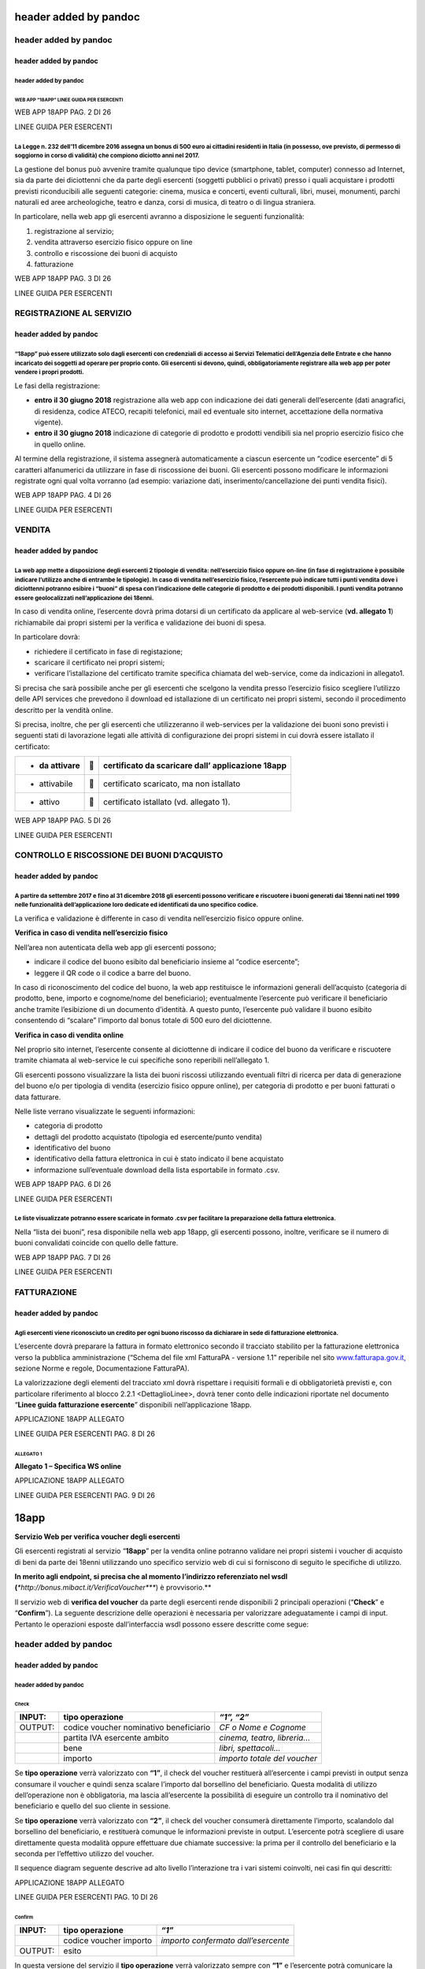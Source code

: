 header added by pandoc
======================

header added by pandoc
----------------------

header added by pandoc
~~~~~~~~~~~~~~~~~~~~~~

header added by pandoc
^^^^^^^^^^^^^^^^^^^^^^

WEB APP “18APP” LINEE GUIDA PER ESERCENTI
'''''''''''''''''''''''''''''''''''''''''

WEB APP 18APP PAG. 2 DI 26

LINEE GUIDA PER ESERCENTI

La Legge n. 232 dell’11 dicembre 2016 assegna un bonus di 500 euro ai cittadini residenti in Italia (in possesso, ove previsto, di permesso di soggiorno in corso di validità) che compiono diciotto anni nel 2017.
^^^^^^^^^^^^^^^^^^^^^^^^^^^^^^^^^^^^^^^^^^^^^^^^^^^^^^^^^^^^^^^^^^^^^^^^^^^^^^^^^^^^^^^^^^^^^^^^^^^^^^^^^^^^^^^^^^^^^^^^^^^^^^^^^^^^^^^^^^^^^^^^^^^^^^^^^^^^^^^^^^^^^^^^^^^^^^^^^^^^^^^^^^^^^^^^^^^^^^^^^^^^^^^^^^^

La gestione del bonus può avvenire tramite qualunque tipo device (smartphone, tablet, computer) connesso ad Internet, sia da parte dei diciottenni che da parte degli esercenti (soggetti pubblici o privati) presso i quali acquistare i prodotti previsti riconducibili alle seguenti categorie: cinema, musica e concerti, eventi culturali, libri, musei, monumenti, parchi naturali ed aree archeologiche, teatro e danza, corsi di musica, di teatro o di lingua straniera.

In particolare, nella web app gli esercenti avranno a disposizione le seguenti funzionalità:

1. registrazione al servizio;

2. vendita attraverso esercizio fisico oppure on line

3. controllo e riscossione dei buoni di acquisto

4. fatturazione

WEB APP 18APP PAG. 3 DI 26

LINEE GUIDA PER ESERCENTI

REGISTRAZIONE AL SERVIZIO
-------------------------

header added by pandoc
~~~~~~~~~~~~~~~~~~~~~~

“18app” può essere utilizzato solo dagli esercenti con credenziali di accesso ai Servizi Telematici dell’Agenzia delle Entrate e che hanno incaricato dei soggetti ad operare per proprio conto. Gli esercenti si devono, quindi, obbligatoriamente registrare alla web app per poter vendere i propri prodotti.
^^^^^^^^^^^^^^^^^^^^^^^^^^^^^^^^^^^^^^^^^^^^^^^^^^^^^^^^^^^^^^^^^^^^^^^^^^^^^^^^^^^^^^^^^^^^^^^^^^^^^^^^^^^^^^^^^^^^^^^^^^^^^^^^^^^^^^^^^^^^^^^^^^^^^^^^^^^^^^^^^^^^^^^^^^^^^^^^^^^^^^^^^^^^^^^^^^^^^^^^^^^^^^^^^^^^^^^^^^^^^^^^^^^^^^^^^^^^^^^^^^^^^^^^^^^^^^^^^^^^^^^^^^^^^^^^^^^^^^^^^^^^^^^^^^^^^^^^^^^^^^^^

Le fasi della registrazione:

-  **entro il 30 giugno 2018** registrazione alla web app con indicazione dei dati generali dell’esercente (dati anagrafici, di residenza, codice ATECO, recapiti telefonici, mail ed eventuale sito internet, accettazione della normativa vigente).

-  **entro il 30 giugno 2018** indicazione di categorie di prodotto e prodotti vendibili sia nel proprio esercizio fisico che in quello online.

Al termine della registrazione, il sistema assegnerà automaticamente a ciascun esercente un “codice esercente” di 5 caratteri alfanumerici da utilizzare in fase di riscossione dei buoni. Gli esercenti possono modificare le informazioni registrate ogni qual volta vorranno (ad esempio: variazione dati, inserimento/cancellazione dei punti vendita fisici).

WEB APP 18APP PAG. 4 DI 26

LINEE GUIDA PER ESERCENTI

VENDITA
-------

header added by pandoc
~~~~~~~~~~~~~~~~~~~~~~

La web app mette a disposizione degli esercenti 2 tipologie di vendita: nell’esercizio fisico oppure on-line (in fase di registrazione è possibile indicare l’utilizzo anche di entrambe le tipologie). In caso di vendita nell’esercizio fisico, l’esercente può indicare tutti i punti vendita dove i diciottenni potranno esibire i “buoni” di spesa con l’indicazione delle categorie di prodotto e dei prodotti disponibili. I punti vendita potranno essere geolocalizzati nell’applicazione dei 18enni.
^^^^^^^^^^^^^^^^^^^^^^^^^^^^^^^^^^^^^^^^^^^^^^^^^^^^^^^^^^^^^^^^^^^^^^^^^^^^^^^^^^^^^^^^^^^^^^^^^^^^^^^^^^^^^^^^^^^^^^^^^^^^^^^^^^^^^^^^^^^^^^^^^^^^^^^^^^^^^^^^^^^^^^^^^^^^^^^^^^^^^^^^^^^^^^^^^^^^^^^^^^^^^^^^^^^^^^^^^^^^^^^^^^^^^^^^^^^^^^^^^^^^^^^^^^^^^^^^^^^^^^^^^^^^^^^^^^^^^^^^^^^^^^^^^^^^^^^^^^^^^^^^^^^^^^^^^^^^^^^^^^^^^^^^^^^^^^^^^^^^^^^^^^^^^^^^^^^^^^^^^^^^^^^^^^^^^^^^^^^^^^^^^^^^^^^^^^^^^^^^^^^^^^^^^^^^^^^^^^^^^^^^^^^^^^^^^^^^^^^^^^^^^^^^^^^^^^^^^^^^^^^^^^^^^^^^^^^^^^^^^^^^^^^^^^^^^^

In caso di vendita online, l’esercente dovrà prima dotarsi di un certificato da applicare al web-service (**vd. allegato 1**) richiamabile dai propri sistemi per la verifica e validazione dei buoni di spesa.

In particolare dovrà:

-  richiedere il certificato in fase di registazione;

-  scaricare il certificato nei propri sistemi;

-  verificare l’istallazione del certificato tramite specifica chiamata del web-service, come da indicazioni in allegato1.

Si precisa che sarà possibile anche per gli esercenti che scelgono la vendita presso l’esercizio fisico scegliere l’utilizzo delle API services che prevedono il download ed istallazione di un certificato nei propri sistemi, secondo il procedimento descritto per la vendità online.

Si precisa, inoltre, che per gli esercenti che utilizzeranno il web-services per la validazione dei buoni sono previsti i seguenti stati di lavorazione legati alle attività di configurazione dei propri sistemi in cui dovrà essere istallato il certificato:

+----------------+---+---------------------------------------------------+
| -  da attivare |  | certificato da scaricare dall’ applicazione 18app |
+================+===+===================================================+
| -  attivabile  |  | certificato scaricato, ma non istallato           |
+----------------+---+---------------------------------------------------+
| -  attivo      |  | certificato istallato (vd. allegato 1).           |
+----------------+---+---------------------------------------------------+

WEB APP 18APP PAG. 5 DI 26

LINEE GUIDA PER ESERCENTI

CONTROLLO E RISCOSSIONE DEI BUONI D’ACQUISTO
--------------------------------------------

header added by pandoc
~~~~~~~~~~~~~~~~~~~~~~

A partire da settembre 2017 e fino al 31 dicembre 2018 gli esercenti possono verificare e riscuotere i buoni generati dai 18enni nati nel 1999 nelle funzionalità dell’applicazione loro dedicate ed identificati da uno specifico codice.
^^^^^^^^^^^^^^^^^^^^^^^^^^^^^^^^^^^^^^^^^^^^^^^^^^^^^^^^^^^^^^^^^^^^^^^^^^^^^^^^^^^^^^^^^^^^^^^^^^^^^^^^^^^^^^^^^^^^^^^^^^^^^^^^^^^^^^^^^^^^^^^^^^^^^^^^^^^^^^^^^^^^^^^^^^^^^^^^^^^^^^^^^^^^^^^^^^^^^^^^^^^^^^^^^^^^^^^^^^^^^^^^^^^^^^^^^^

La verifica e validazione è differente in caso di vendita nell’esercizio fisico oppure online.

**Verifica in caso di vendita nell’esercizio fisico**

Nell’area non autenticata della web app gli esercenti possono;

-  indicare il codice del buono esibito dal beneficiario insieme al “codice esercente”;

-  leggere il QR code o il codice a barre del buono.

In caso di riconoscimento del codice del buono, la web app restituisce le informazioni generali dell’acquisto (categoria di prodotto, bene, importo e cognome/nome del beneficiario); eventualmente l’esercente può verificare il beneficiario anche tramite l’esibizione di un documento d’identità. A questo punto, l’esercente può validare il buono esibito consentendo di “scalare” l’importo dal bonus totale di 500 euro del diciottenne.

**Verifica in caso di vendita online**

Nel proprio sito internet, l’esercente consente al diciottenne di indicare il codice del buono da verificare e riscuotere tramite chiamata al web-service le cui specifiche sono reperibili nell’allegato 1.

Gli esercenti possono visualizzare la lista dei buoni riscossi utilizzando eventuali filtri di ricerca per data di generazione del buono e/o per tipologia di vendita (esercizio fisico oppure online), per categoria di prodotto e per buoni fatturati o data fatturare.

Nelle liste verrano visualizzate le seguenti informazioni:

-  categoria di prodotto

-  dettagli del prodotto acquistato (tipologia ed esercente/punto vendita)

-  identificativo del buono

-  identificativo della fattura elettronica in cui è stato indicato il bene acquistato

-  informazione sull’eventuale download della lista esportabile in formato .csv.

WEB APP 18APP PAG. 6 DI 26

LINEE GUIDA PER ESERCENTI

Le liste visualizzate potranno essere scaricate in formato .csv per facilitare la preparazione della fattura elettronica.
^^^^^^^^^^^^^^^^^^^^^^^^^^^^^^^^^^^^^^^^^^^^^^^^^^^^^^^^^^^^^^^^^^^^^^^^^^^^^^^^^^^^^^^^^^^^^^^^^^^^^^^^^^^^^^^^^^^^^^^^^

Nella “lista dei buoni”, resa disponibile nella web app 18app, gli esercenti possono, inoltre, verificare se il numero di buoni convalidati coincide con quello delle fatture.

WEB APP 18APP PAG. 7 DI 26

LINEE GUIDA PER ESERCENTI

FATTURAZIONE
------------

header added by pandoc
~~~~~~~~~~~~~~~~~~~~~~

Agli esercenti viene riconosciuto un credito per ogni buono riscosso da dichiarare in sede di fatturazione elettronica.
^^^^^^^^^^^^^^^^^^^^^^^^^^^^^^^^^^^^^^^^^^^^^^^^^^^^^^^^^^^^^^^^^^^^^^^^^^^^^^^^^^^^^^^^^^^^^^^^^^^^^^^^^^^^^^^^^^^^^^^

L’esercente dovrà preparare la fattura in formato elettronico secondo il tracciato stabilito per la fatturazione elettronica verso la pubblica amministrazione (“Schema del file xml FatturaPA - versione 1.1” reperibile nel sito `www.fatturapa.gov.it, <http://www.fatturapa.gov.it/>`__ sezione Norme e regole, Documentazione FatturaPA).

La valorizzazione degli elementi del tracciato xml dovrà rispettare i requisiti formali e di obbligatorietà previsti e, con particolare riferimento al blocco 2.2.1 <DettaglioLinee>, dovrà tener conto delle indicazioni riportate nel documento “\ **Linee guida fatturazione esercente**\ ” disponibili nell’applicazione 18app.

APPLICAZIONE 18APP ALLEGATO

LINEE GUIDA PER ESERCENTI PAG. 8 DI 26

ALLEGATO 1
''''''''''

**Allegato 1 – Specifica WS online**

APPLICAZIONE 18APP ALLEGATO

LINEE GUIDA PER ESERCENTI PAG. 9 DI 26

18app
=====

**Servizio Web per verifica voucher degli esercenti**

Gli esercenti registrati al servizio “\ **18app**\ ” per la vendita online potranno validare nei propri sistemi i voucher di acquisto di beni da parte dei 18enni utilizzando uno specifico servizio web di cui si forniscono di seguito le specifiche di utilizzo.

**In merito agli endpoint, si precisa che al momento l’indirizzo referenziato nel wsdl (**\ *\ *\ http://bonus.mibact.it/VerificaVoucher\ *\ *\ **) è provvisorio.**

Il servizio web di **verifica del voucher** da parte degli esercenti rende disponibili 2 principali operazioni (“**Check**\ ” e “\ **Confirm**\ ”). La seguente descrizione delle operazioni è necessaria per valorizzare adeguatamente i campi di input. Pertanto le operazioni esposte dall’interfaccia wsdl possono essere descritte come segue:

header added by pandoc
----------------------

header added by pandoc
~~~~~~~~~~~~~~~~~~~~~~

header added by pandoc
^^^^^^^^^^^^^^^^^^^^^^

Check
'''''

+---------+----------------------------------------+------------------------------+
| INPUT:  | tipo operazione                        | *“1”, “2”*                   |
+=========+========================================+==============================+
| OUTPUT: | codice voucher nominativo beneficiario | *CF o Nome e Cognome*        |
+---------+----------------------------------------+------------------------------+
|         | partita IVA esercente ambito           | *cinema, teatro, libreria…*  |
+---------+----------------------------------------+------------------------------+
|         | bene                                   | *libri, spettacoli…*         |
+---------+----------------------------------------+------------------------------+
|         | importo                                | *importo totale del voucher* |
+---------+----------------------------------------+------------------------------+

Se **tipo operazione** verrà valorizzato con **“1”**, il check del voucher restituerà all’esercente i campi previsti in output senza consumare il voucher e quindi senza scalare l’importo dal borsellino del beneficiario. Questa modalità di utilizzo dell’operazione non è obbligatoria, ma lascia all’esercente la possibilità di eseguire un controllo tra il nominativo del beneficiario e quello del suo cliente in sessione.

Se **tipo operazione** verrà valorizzato con **“2”**, il check del voucher consumerà direttamente l’importo, scalandolo dal borsellino del beneficiario, e restituerà comunque le informazioni previste in output. L’esercente potrà scegliere di usare direttamente questa modalità oppure effettuare due chiamate successive: la prima per il controllo del beneficiario e la seconda per l’effettivo utilizzo del voucher.

Il sequence diagram seguente descrive ad alto livello l’interazione tra i vari sistemi coinvolti, nei casi fin qui descritti:

|image0|

APPLICAZIONE 18APP ALLEGATO

LINEE GUIDA PER ESERCENTI PAG. 10 DI 26

Confirm
'''''''

+---------+------------------------+-------------------------------------+
| INPUT:  | tipo operazione        | *“1”*                               |
+=========+========================+=====================================+
|         | codice voucher importo | *importo confermato dall’esercente* |
+---------+------------------------+-------------------------------------+
| OUTPUT: | esito                  |                                     |
+---------+------------------------+-------------------------------------+

In questa versione del servizio il **tipo operazione** verrà valorizzato sempre con **“1”** e l’esercente potrà comunicare la quota utilizzata rispetto all’importo totale del voucher, momentaneamente impegnato. Il sistema scalerà l’importo dal borsellino del beneficiario, riaccreditando la parte non utilizzata, calcolata come differenza tra il valore totale del voucher e l’importo comunicato dall’esercente.

L’\ **esito** dell’operazione (**“OK”** / **“KO”**) sarà restituito all’esercente che potrà eventualmente fornire un feedback al beneficiario.

APPLICAZIONE 18APP ALLEGATO

LINEE GUIDA PER ESERCENTI PAG. 11 DI 26

Modalità di autenticazione
==========================

Per consumare il web service di verifica del voucher, ogni esercente dovrà essere dotato di un **certificato di autenticazione** da installare nel proprio client del servizio e da utilizzare nella chiamata SOAP per effettuare l’autenticazione in modalità SSL con certificato client.

Tale certificato X509 sarà generabile e scaricabile in formato .cer direttamente tramite l’applicazione web dedicata agli esercenti, in area autenticata. In particolare il processo di generazione del certificato prevede due step:

1. Il primo step di richiesta del certificato; a seguito di questa operazione il sistema prende in carico la richiesta.

2. Il secondo step di verifica esito della richiesta; questa operazione controlla se è pronto il certificato emesso da CA dedicata ed eventualmente lo rende disponibile per il download.

Durante il primo step sarà necessario caricare un file .der rappresentante la richiesta di certificato alla CA dedicata al progetto. Tale csr deve presentare le seguenti caratteristiche:

-  Algoritmo generazione chiavi: RSA

-  Lunghezza chiavi: 2048 bit

Una volta scaricato il certificato X509 va installato, insieme alla corrispondente chiave privata, nel client utilizzato per il servizio di verifica voucher. Pertanto l’evento di download del certificato non può rappresentare la definitiva attivazione dell’esercente. E’ stato previsto uno step di attivazione, di tipo “Check” con i seguenti valori di input:

-  tipo operazione = 1

-  codice voucher = 11aa22bb

Questa operazione equivale ad una transazione di attivazione, il cui unico effetto è quello di portare l’esercente nello stato attivo. Da questo momento in poi i beneficiari potranno generare voucher reali per tale esercente.

Endpoint del servizio

Il servizio risponde ai seguenti endpoint https://wstest.18app.italia.it/VerificaVoucherWEB/VerificaVoucher (ambiente di prova) https://ws.18app.italia.it/VerificaVoucherWEB/VerificaVoucher (ambiente reale)

APPLICAZIONE 18APP ALLEGATO

LINEE GUIDA PER ESERCENTI PAG. 12 DI 26

Codici di errore
================

La seguente tabella rappresenta i possibili errori gestiti dal sistema:

+-----------------+-------------------------------------------------------------------------------------------------------------------+
| **Codice/Code** | **Descrizione/Description**                                                                                       |
+=================+===================================================================================================================+
| 01              | Errore nel formato dei parametri in input, verificarli e riprovare                                                |
+-----------------+-------------------------------------------------------------------------------------------------------------------+
|                 | Error in the input parameters, check and try again                                                                |
+-----------------+-------------------------------------------------------------------------------------------------------------------+
| 02              | Il buono richiesto non è disponibile sul sistema o è già stato riscosso o annullato                               |
+-----------------+-------------------------------------------------------------------------------------------------------------------+
|                 | The requested voucher is not available on the system. It could be already collected or canceled                   |
+-----------------+-------------------------------------------------------------------------------------------------------------------+
| 03              | Impossibile attivare l'esercente. Verificare che i dati siano corretti e che                                      |
|                 |                                                                                                                   |
|                 | l'esercente non sia già stato attivato                                                                            |
+-----------------+-------------------------------------------------------------------------------------------------------------------+
|                 | Impossible to activate the user. Please verify input parameters and that the user has not been already activated. |
+-----------------+-------------------------------------------------------------------------------------------------------------------+
| 04              | L'importo richiesto è superiore all'importo del buono selezionato                                                 |
+-----------------+-------------------------------------------------------------------------------------------------------------------+
|                 | The amount claimed is greater than the amount of the selected voucher                                             |
+-----------------+-------------------------------------------------------------------------------------------------------------------+
| 05              | Non si può verificare o consumare il buono poichè l'esercente risulta non attivo                                  |
+-----------------+-------------------------------------------------------------------------------------------------------------------+
|                 | User inactive, voucher impossible to verify.                                                                      |
+-----------------+-------------------------------------------------------------------------------------------------------------------+
| 06              | Ambito e bene del buono non coincidono con ambiti e beni trattati dall’esercente                                  |
+-----------------+-------------------------------------------------------------------------------------------------------------------+
|                 | Category and type of this voucher are not aligned with category and type managed by the user.                     |
+-----------------+-------------------------------------------------------------------------------------------------------------------+

|image1|

APPLICAZIONE 18APP ALLEGATO

LINEE GUIDA PER ESERCENTI PAG. 13 DI 26

Esempi di request/response
==========================

Di seguito si riportano due esempi di request e relativa response, sia per l’operation “Check” che per l’operation “Confirm”.

“Check”

Check request:

<soapenv:Envelope xmlns:soapenv="http://schemas.xmlsoap.org/soap/envelope/" xmlns:ver="http://bonus.mibact.it/VerificaVoucher/">

<soapenv:Header/>

<soapenv:Body>

<ver:CheckRequestObj>

<checkReq>

<tipoOperazione>1</tipoOperazione>

<codiceVoucher>2a75f266</codiceVoucher>

<!--Optional:

<partitaIvaEsercente>?</partitaIvaEsercente>

-->

</checkReq>

</ver:CheckRequestObj>

</soapenv:Body>

</soapenv:Envelope> Check response:

<soapenv:Envelope xmlns:soapenv="http://schemas.xmlsoap.org/soap/envelope/">

<soapenv:Body>

<a:CheckResponseObj xmlns:a="http://bonus.mibact.it/VerificaVoucher/">

<checkResp>

<nominativoBeneficiario>AAABBB10X10X111D</nominativoBeneficiario>

<partitaIvaEsercente>01043931003</partitaIvaEsercente>

|image2|

APPLICAZIONE 18APP ALLEGATO

LINEE GUIDA PER ESERCENTI PAG. 14 DI 26

<ambito>Teatro</ambito>

<bene>Biglietti</bene>

<importo>40.5</importo>

</checkResp>

</a:CheckResponseObj>

</soapenv:Body>

</soapenv:Envelope>

“Confirm”

Confirm request:

<soapenv:Envelope xmlns:soapenv="http://schemas.xmlsoap.org/soap/envelope/" xmlns:ver="http://bonus.mibact.it/VerificaVoucher/">

<soapenv:Header/>

<soapenv:Body>

<ver:ConfirmRequestObj>

<checkReq>

<tipoOperazione>1</tipoOperazione>

<codiceVoucher>2a75f266</codiceVoucher>

<importo>30.20</importo>

</checkReq>

</ver:ConfirmRequestObj>

</soapenv:Body>

</soapenv:Envelope> Confirm response:

<soapenv:Envelope xmlns:soapenv="http://schemas.xmlsoap.org/soap/envelope/">

<soapenv:Body>

<a:ConfirmResponseObj xmlns:a="http://bonus.mibact.it/VerificaVoucher/">

<checkResp>

<esito>OK</esito>

</checkResp>

</a:ConfirmResponseObj>

</soapenv:Body>

</soapenv:Envelope>

APPLICAZIONE 18APP ALLEGATO

LINEE GUIDA PER ESERCENTI PAG. 15 DI 26

WSDL VerificaVoucher.wsdl
=========================

targetnamespace: http://bonus.mibact.it/VerificaVoucher/

services bindings porttypes messages types

header added by pandoc
----------------------

header added by pandoc
~~~~~~~~~~~~~~~~~~~~~~

header added by pandoc
^^^^^^^^^^^^^^^^^^^^^^

`VerificaVouc <#_bookmark0>`__ `her <#_bookmark0>`__
''''''''''''''''''''''''''''''''''''''''''''''''''''

`VerificaVoucherS <#_bookmark2>`__\ `OAP <#_bookmark2>`__

`VerificaVouc <#_bookmark3>`__\ `her <#_bookmark3>`__

`CheckRequest <#_bookmark6>`__\ `Check <#_bookmark18>`__

`CheckRespons <#_bookmark7>`__\ `e <#_bookmark7>`__\ `ConfirmReque <#_bookmark8>`__\ `st <#_bookmark8>`__\ `ConfirmRespo <#_bookmark9>`__\ `nse <#_bookmark9>`__

`CheckRequestObj <#_bookmark10>`__\ `CheckResponse <#_bookmark22>`__

`CheckResponseO <#_bookmark12>`__\ `bj <#_bookmark12>`__

`Confirm <#_bookmark28>`__\ `ConfirmRequestO <#_bookmark14>`__\ `bj <#_bookmark14>`__

`ConfirmResponse <#_bookmark32>`__

`ConfirmResponse <#_bookmark16>`__\ `Obj <#_bookmark16>`__

attributeFormDefault: elementFormDefault:

targetNamespace: http://bonus.mibact.it/VerificaVoucher/

Elements Complex types

`CheckRequestObj <#_bookmark10>`__\ `Check <#_bookmark18>`__\ `CheckResponseObj <#_bookmark12>`__\ `CheckResponse <#_bookmark22>`__\ `ConfirmRequestObj <#_bookmark14>`__\ `Confirm <#_bookmark28>`__\ `ConfirmResponseObj <#_bookmark16>`__\ `ConfirmResponse <#_bookmark32>`__

service **VerificaVoucher**

+---------+--------------------------------------------------------------------------+
| diagram | |image3|                                                                 |
+=========+==========================================================================+
| ports   | **VerificaVoucherSOAP**                                                  |
|         |                                                                          |
|         | binding `tns:VerificaVoucherSOAP <#_bookmark2>`__                        |
|         |                                                                          |
|         | extensibility <soap:address                                              |
|         |                                                                          |
|         | location="https://bonus.mibact.it/VerificaVoucherWEB/VerificaVoucher"/>  |
+---------+--------------------------------------------------------------------------+
| source  | <wsdl:service name="VerificaVoucher">                                    |
|         |                                                                          |
|         | <wsdl:port name="VerificaVoucherSOAP" binding="tns:VerificaVoucherSOAP"> |
+---------+--------------------------------------------------------------------------+

APPLICAZIONE 18APP ALLEGATO

LINEE GUIDA PER ESERCENTI PAG. 16 DI 26

+--+---------------------------------------------------------------------------------------+
|  | <soap:address location="https://bonus.mibact.it/VerificaVoucherWEB/VerificaVoucher"/> |
|  |                                                                                       |
|  | </wsdl:port>                                                                          |
|  |                                                                                       |
|  | </wsdl:service>                                                                       |
+--+---------------------------------------------------------------------------------------+

binding **VerificaVoucherSOAP**

+---------------+----------------------------------------------------------------------------------------------------------------------------------+
| diagram       | |image4|                                                                                                                         |
+===============+==================================================================================================================================+
| type          | `tns:VerificaVoucher <#_bookmark3>`__                                                                                            |
+---------------+----------------------------------------------------------------------------------------------------------------------------------+
| extensibility | <soap:binding style="document" transport=\ `"http://schemas.xmlsoap.org/soap/http <http://schemas.xmlsoap.org/soap/http>`__"/>   |
+---------------+----------------------------------------------------------------------------------------------------------------------------------+
| operations    | **Check**                                                                                                                        |
|               |                                                                                                                                  |
|               | extensibility <soap:operation                                                                                                    |
|               |                                                                                                                                  |
|               | soapAction="http://bonus.mibact.it/VerificaVoucher/Check"/>                                                                      |
|               |                                                                                                                                  |
|               | input <soap:body use="literal"/>                                                                                                 |
|               |                                                                                                                                  |
|               | output <soap:body use="literal"/>                                                                                                |
|               |                                                                                                                                  |
|               | **Confirm**                                                                                                                      |
|               |                                                                                                                                  |
|               | extensibility <soap:operation                                                                                                    |
|               |                                                                                                                                  |
|               | soapAction="http://bonus.mibact.it/VerificaVoucher/Confirm"/>                                                                    |
|               |                                                                                                                                  |
|               | input <soap:body use="literal"/>                                                                                                 |
|               |                                                                                                                                  |
|               | output <soap:body use="literal"/>                                                                                                |
+---------------+----------------------------------------------------------------------------------------------------------------------------------+
| used by       | Port `VerificaVoucherSOAP <#_bookmark1>`__ in Service `VerificaVoucher <#_bookmark0>`__                                          |
+---------------+----------------------------------------------------------------------------------------------------------------------------------+
| source        | <wsdl:binding name="VerificaVoucherSOAP" type="tns:VerificaVoucher">                                                             |
|               |                                                                                                                                  |
|               | <soap:binding style="document" transport=\ `"http://schemas.xmlsoap.org/soap/http <http://schemas.xmlsoap.org/soap/http>`__"/>   |
|               |                                                                                                                                  |
|               | <wsdl:operation name="Check">                                                                                                    |
|               |                                                                                                                                  |
|               | <soap:operation soapAction=\ `"http://bonus.mibact.it/VerificaVoucher/Check <http://bonus.mibact.it/VerificaVoucher/Check>`__"/> |
|               |                                                                                                                                  |
|               | <wsdl:input>                                                                                                                     |
|               |                                                                                                                                  |
|               | <soap:body use="literal"/>                                                                                                       |
+---------------+----------------------------------------------------------------------------------------------------------------------------------+

APPLICAZIONE 18APP ALLEGATO

LINEE GUIDA PER ESERCENTI PAG. 17 DI 26

+--+--------------------------------------------------------------------------------------------------------------------------------------+
|  | </wsdl:input>                                                                                                                        |
|  |                                                                                                                                      |
|  | <wsdl:output>                                                                                                                        |
|  |                                                                                                                                      |
|  | <soap:body use="literal"/>                                                                                                           |
|  |                                                                                                                                      |
|  | </wsdl:output>                                                                                                                       |
|  |                                                                                                                                      |
|  | </wsdl:operation>                                                                                                                    |
|  |                                                                                                                                      |
|  | <wsdl:operation name="Confirm">                                                                                                      |
|  |                                                                                                                                      |
|  | <soap:operation soapAction=\ `"http://bonus.mibact.it/VerificaVoucher/Confirm <http://bonus.mibact.it/VerificaVoucher/Confirm>`__"/> |
|  |                                                                                                                                      |
|  | <wsdl:input>                                                                                                                         |
|  |                                                                                                                                      |
|  | <soap:body use="literal"/>                                                                                                           |
|  |                                                                                                                                      |
|  | </wsdl:input>                                                                                                                        |
|  |                                                                                                                                      |
|  | <wsdl:output>                                                                                                                        |
|  |                                                                                                                                      |
|  | <soap:body use="literal"/>                                                                                                           |
|  |                                                                                                                                      |
|  | </wsdl:output>                                                                                                                       |
|  |                                                                                                                                      |
|  | </wsdl:operation>                                                                                                                    |
|  |                                                                                                                                      |
|  | </wsdl:binding>                                                                                                                      |
+--+--------------------------------------------------------------------------------------------------------------------------------------+

porttype **VerificaVoucher**

+------------+-----------------------------------------------+
| diagram    | |image5|                                      |
+============+===============================================+
| operations | **Check**                                     |
|            |                                               |
|            | input `tns:CheckRequest <#_bookmark6>`__      |
|            |                                               |
|            | output `tns:CheckResponse <#_bookmark7>`__    |
|            |                                               |
|            | **Confirm**                                   |
|            |                                               |
|            | input `tns:ConfirmRequest <#_bookmark8>`__    |
|            |                                               |
|            | output `tns:ConfirmResponse <#_bookmark9>`__  |
+------------+-----------------------------------------------+
| used by    | binding `VerificaVoucherSOAP <#_bookmark2>`__ |
+------------+-----------------------------------------------+
| source     | <wsdl:portType name="VerificaVoucher">        |
|            |                                               |
|            | <wsdl:operation name="Check">                 |
|            |                                               |
|            | <wsdl:input message="tns:CheckRequest"/>      |
|            |                                               |
|            | <wsdl:output message="tns:CheckResponse"/>    |
|            |                                               |
|            | </wsdl:operation>                             |
|            |                                               |
|            | <wsdl:operation name="Confirm">               |
+------------+-----------------------------------------------+

APPLICAZIONE 18APP ALLEGATO

LINEE GUIDA PER ESERCENTI PAG. 18 DI 26

+--+----------------------------------------------+
|  | <wsdl:input message="tns:ConfirmRequest"/>   |
|  |                                              |
|  | <wsdl:output message="tns:ConfirmResponse"/> |
|  |                                              |
|  | </wsdl:operation>                            |
|  |                                              |
|  | </wsdl:portType>                             |
+--+----------------------------------------------+

message **CheckRequest**

+---------+-----------------------------------------------------------------------------------------+
| parts   | **parameters**                                                                          |
|         |                                                                                         |
|         | element `tns:CheckRequestObj <#_bookmark10>`__                                          |
+=========+=========================================================================================+
| used by | Operation `Check <#_bookmark4>`__ in PortType `VerificaVouche <#_bookmark3>`__\ **\ r** |
+---------+-----------------------------------------------------------------------------------------+
| source  | <wsdl:message name="CheckRequest">                                                      |
|         |                                                                                         |
|         | <wsdl:part name="parameters" element="tns:CheckRequestObj"/>                            |
|         |                                                                                         |
|         | </wsdl:message>                                                                         |
+---------+-----------------------------------------------------------------------------------------+

message **CheckResponse**

+---------+-----------------------------------------------------------------------------------------+
| parts   | **parameters**                                                                          |
|         |                                                                                         |
|         | element `tns:CheckResponseObj <#_bookmark12>`__                                         |
+=========+=========================================================================================+
| used by | Operation `Check <#_bookmark4>`__ in PortType `VerificaVouche <#_bookmark3>`__\ **\ r** |
+---------+-----------------------------------------------------------------------------------------+
| source  | <wsdl:message name="CheckResponse">                                                     |
|         |                                                                                         |
|         | <wsdl:part name="parameters" element="tns:CheckResponseObj"/>                           |
|         |                                                                                         |
|         | </wsdl:message>                                                                         |
+---------+-----------------------------------------------------------------------------------------+

message **ConfirmRequest**

+---------+-------------------------------------------------------------------------------------------+
| parts   | **parameters**                                                                            |
|         |                                                                                           |
|         | element `tns:ConfirmRequestObj <#_bookmark14>`__                                          |
+=========+===========================================================================================+
| used by | Operation `Confirm <#_bookmark5>`__ in PortType `VerificaVouche <#_bookmark3>`__\ **\ r** |
+---------+-------------------------------------------------------------------------------------------+
| source  | <wsdl:message name="ConfirmRequest">                                                      |
|         |                                                                                           |
|         | <wsdl:part name="parameters" element="tns:ConfirmRequestObj"/>                            |
|         |                                                                                           |
|         | </wsdl:message>                                                                           |
+---------+-------------------------------------------------------------------------------------------+

message **ConfirmResponse**

**Codice campo modificato Codice campo modificato**

**Codice campo modificato Codice campo modificato**

**Codice campo modificato Codice campo modificato**

**Codice campo modificato Codice campo modificato**

APPLICAZIONE 18APP ALLEGATO

LINEE GUIDA PER ESERCENTI PAG. 19 DI 26

element **CheckRequestObj**

+------------+-------------------------------------------------+
| diagram    | |image6|                                        |
+============+=================================================+
| namespace  | http://bonus.mibact.it/VerificaVoucher/         |
+------------+-------------------------------------------------+
| properties | content complex                                 |
+------------+-------------------------------------------------+
| children   | `checkReq <#_bookmark11>`__                     |
+------------+-------------------------------------------------+
| source     | <xsd:element name="CheckRequestObj">            |
|            |                                                 |
|            | <xsd:complexType>                               |
|            |                                                 |
|            | <xsd:sequence>                                  |
|            |                                                 |
|            | <xsd:element name="checkReq" type="tns:Check"/> |
|            |                                                 |
|            | </xsd:sequence>                                 |
|            |                                                 |
|            | </xsd:complexType>                              |
|            |                                                 |
|            | </xsd:element>                                  |
+------------+-------------------------------------------------+

element **CheckRequestObj/checkReq**

+------------+-----------------------------------------------------------------------------------------------------------------------------+
| diagram    | |image7|                                                                                                                    |
+============+=============================================================================================================================+
| type       | `tns:Check <#_bookmark18>`__                                                                                                |
+------------+-----------------------------------------------------------------------------------------------------------------------------+
| properties | content complex                                                                                                             |
+------------+-----------------------------------------------------------------------------------------------------------------------------+
| children   | `tipoOperazione <#_bookmark19>`__\ **\ **\ `codiceVoucher <#_bookmark20>`__\ **\ **\ `partitaIvaEsercente <#_bookmark21>`__ |
+------------+-----------------------------------------------------------------------------------------------------------------------------+
| source     | <xsd:element name="checkReq" type="tns:Check"/>                                                                             |
+------------+-----------------------------------------------------------------------------------------------------------------------------+

element **CheckResponseObj**

+------------+-----------------------------------------+
| diagram    | |image8|                                |
+============+=========================================+
| namespace  | http://bonus.mibact.it/VerificaVoucher/ |
+------------+-----------------------------------------+
| properties | content complex                         |
+------------+-----------------------------------------+
| children   | `checkResp <#_bookmark13>`__            |
+------------+-----------------------------------------+
| source     | <xsd:element name="CheckResponseObj">   |
+------------+-----------------------------------------+

APPLICAZIONE 18APP ALLEGATO

LINEE GUIDA PER ESERCENTI PAG. 20 DI 26

+--+----------------------------------------------------------+
|  | <xsd:complexType>                                        |
|  |                                                          |
|  | <xsd:sequence>                                           |
|  |                                                          |
|  | <xsd:element name="checkResp" type="tns:CheckResponse"/> |
|  |                                                          |
|  | </xsd:sequence>                                          |
|  |                                                          |
|  | </xsd:complexType>                                       |
|  |                                                          |
|  | </xsd:element>                                           |
+--+----------------------------------------------------------+

element **CheckResponseObj/checkResp**

+------------+-----------------------------------------------------------------------------------------------------------------------------------------------------------------------------------------------------------------------------------+
| diagram    | |image9|                                                                                                                                                                                                                          |
+============+===================================================================================================================================================================================================================================+
| type       | `tns:CheckResponse <#_bookmark22>`__                                                                                                                                                                                              |
+------------+-----------------------------------------------------------------------------------------------------------------------------------------------------------------------------------------------------------------------------------+
| properties | content complex                                                                                                                                                                                                                   |
+------------+-----------------------------------------------------------------------------------------------------------------------------------------------------------------------------------------------------------------------------------+
| children   | `nominativoBeneficiario <#element-checkresponsenominativobeneficiario>`__\ **\ **\ `partitaIvaEsercente <#_bookmark24>`__\ **\ **\ `ambito <#_bookmark25>`__\ **\ **\ `bene <#_bookmark26>`__\ **\ **\ `importo <#_bookmark27>`__ |
+------------+-----------------------------------------------------------------------------------------------------------------------------------------------------------------------------------------------------------------------------------+
| source     | <xsd:element name="checkResp" type="tns:CheckResponse"/>                                                                                                                                                                          |
+------------+-----------------------------------------------------------------------------------------------------------------------------------------------------------------------------------------------------------------------------------+

element **ConfirmRequestObj**

+------------+---------------------------------------------------+
| diagram    | |image10|                                         |
+============+===================================================+
| namespace  | http://bonus.mibact.it/VerificaVoucher/           |
+------------+---------------------------------------------------+
| properties | content complex                                   |
+------------+---------------------------------------------------+
| children   | `checkReq <#_bookmark15>`__                       |
+------------+---------------------------------------------------+
| source     | <xsd:element name="ConfirmRequestObj">            |
|            |                                                   |
|            | <xsd:complexType>                                 |
|            |                                                   |
|            | <xsd:sequence>                                    |
|            |                                                   |
|            | <xsd:element name="checkReq" type="tns:Confirm"/> |
|            |                                                   |
|            | </xsd:sequence>                                   |
|            |                                                   |
|            | </xsd:complexType>                                |
|            |                                                   |
|            | </xsd:element>                                    |
+------------+---------------------------------------------------+

APPLICAZIONE 18APP ALLEGATO

LINEE GUIDA PER ESERCENTI PAG. 21 DI 26

element **ConfirmRequestObj/checkReq**

+------------+-----------------------------------------------------------------------------------------------------------------+
| diagram    | |image11|                                                                                                       |
+============+=================================================================================================================+
| type       | `tns:Confirm <#_bookmark28>`__                                                                                  |
+------------+-----------------------------------------------------------------------------------------------------------------+
| properties | content complex                                                                                                 |
+------------+-----------------------------------------------------------------------------------------------------------------+
| children   | `tipoOperazione <#_bookmark29>`__\ **\ **\ `codiceVoucher <#_bookmark30>`__\ **\ **\ `importo <#_bookmark31>`__ |
+------------+-----------------------------------------------------------------------------------------------------------------+
| source     | <xsd:element name="checkReq" type="tns:Confirm"/>                                                               |
+------------+-----------------------------------------------------------------------------------------------------------------+

element **ConfirmResponseObj**

+------------+------------------------------------------------------------+
| diagram    | |image12|                                                  |
+============+============================================================+
| namespace  | http://bonus.mibact.it/VerificaVoucher/                    |
+------------+------------------------------------------------------------+
| properties | content complex                                            |
+------------+------------------------------------------------------------+
| children   | `checkResp <#_bookmark17>`__                               |
+------------+------------------------------------------------------------+
| source     | <xsd:element name="ConfirmResponseObj">                    |
|            |                                                            |
|            | <xsd:complexType>                                          |
|            |                                                            |
|            | <xsd:sequence>                                             |
|            |                                                            |
|            | <xsd:element name="checkResp" type="tns:ConfirmResponse"/> |
|            |                                                            |
|            | </xsd:sequence>                                            |
|            |                                                            |
|            | </xsd:complexType>                                         |
|            |                                                            |
|            | </xsd:element>                                             |
+------------+------------------------------------------------------------+

element **ConfirmResponseObj/checkResp**

+---------+----------------------------------------+
| diagram | |image13|                              |
+=========+========================================+
| type    | `tns:ConfirmResponse <#_bookmark32>`__ |
+---------+----------------------------------------+

APPLICAZIONE 18APP ALLEGATO

LINEE GUIDA PER ESERCENTI PAG. 22 DI 26

+------------+------------------------------------------------------------+
| properties | content complex                                            |
+============+============================================================+
| children   | `esito <#_bookmark33>`__                                   |
+------------+------------------------------------------------------------+
| source     | <xsd:element name="checkResp" type="tns:ConfirmResponse"/> |
+------------+------------------------------------------------------------+

complexType **Check**

+-----------+-----------------------------------------------------------------------------------------------------------------------------+
| diagram   | |image14|                                                                                                                   |
+===========+=============================================================================================================================+
| namespace | http://bonus.mibact.it/VerificaVoucher/                                                                                     |
+-----------+-----------------------------------------------------------------------------------------------------------------------------+
| children  | `tipoOperazione <#_bookmark19>`__\ **\ **\ `codiceVoucher <#_bookmark20>`__\ **\ **\ `partitaIvaEsercente <#_bookmark21>`__ |
+-----------+-----------------------------------------------------------------------------------------------------------------------------+
| used by   | element `CheckRequestObj/checkReq <#_bookmark11>`__                                                                         |
+-----------+-----------------------------------------------------------------------------------------------------------------------------+
| source    | <xsd:complexType name="Check">                                                                                              |
|           |                                                                                                                             |
|           | <xsd:sequence>                                                                                                              |
|           |                                                                                                                             |
|           | <xsd:element name="tipoOperazione" type="xsd:string" minOccurs="1" maxOccurs="1"/>                                          |
|           |                                                                                                                             |
|           | <xsd:element name="codiceVoucher" type="xsd:string" minOccurs="1" maxOccurs="1"/>                                           |
|           |                                                                                                                             |
|           | <xsd:element name="partitaIvaEsercente" type="xsd:string" minOccurs="0" maxOccurs="1"/>                                     |
|           |                                                                                                                             |
|           | </xsd:sequence>                                                                                                             |
|           |                                                                                                                             |
|           | </xsd:complexType>                                                                                                          |
+-----------+-----------------------------------------------------------------------------------------------------------------------------+

element **Check/tipoOperazione**

+------------+------------------------------------------------------------------------------------+
| diagram    | |image15|                                                                          |
+============+====================================================================================+
| type       | **xsd:string**                                                                     |
+------------+------------------------------------------------------------------------------------+
| properties | content simple                                                                     |
+------------+------------------------------------------------------------------------------------+
| source     | <xsd:element name="tipoOperazione" type="xsd:string" minOccurs="1" maxOccurs="1"/> |
+------------+------------------------------------------------------------------------------------+

element **Check/codiceVoucher**

+---------+-----------+
| diagram | |image16| |
+---------+-----------+

APPLICAZIONE 18APP ALLEGATO

LINEE GUIDA PER ESERCENTI PAG. 23 DI 26

+------------+-----------------------------------------------------------------------------------+
| type       | **xsd:string**                                                                    |
+============+===================================================================================+
| properties | content simple                                                                    |
+------------+-----------------------------------------------------------------------------------+
| source     | <xsd:element name="codiceVoucher" type="xsd:string" minOccurs="1" maxOccurs="1"/> |
+------------+-----------------------------------------------------------------------------------+

element **Check/partitaIvaEsercente**

+------------+-----------------------------------------------------------------------------------------+
| diagram    | |image17|                                                                               |
+============+=========================================================================================+
| type       | **xsd:string**                                                                          |
+------------+-----------------------------------------------------------------------------------------+
| properties | minOcc 0                                                                                |
|            |                                                                                         |
|            | maxOcc 1 content simple                                                                 |
+------------+-----------------------------------------------------------------------------------------+
| source     | <xsd:element name="partitaIvaEsercente" type="xsd:string" minOccurs="0" maxOccurs="1"/> |
+------------+-----------------------------------------------------------------------------------------+

complexType **CheckResponse**

+-----------+-----------------------------------------------------------------------------------------------------------------------------------------------------------------------------------------------------------------------------------+
| diagram   | |image18|                                                                                                                                                                                                                         |
+===========+===================================================================================================================================================================================================================================+
| namespace | http://bonus.mibact.it/VerificaVoucher/                                                                                                                                                                                           |
+-----------+-----------------------------------------------------------------------------------------------------------------------------------------------------------------------------------------------------------------------------------+
| children  | `nominativoBeneficiario <#element-checkresponsenominativobeneficiario>`__\ **\ **\ `partitaIvaEsercente <#_bookmark24>`__\ **\ **\ `ambito <#_bookmark25>`__\ **\ **\ `bene <#_bookmark26>`__\ **\ **\ `importo <#_bookmark27>`__ |
+-----------+-----------------------------------------------------------------------------------------------------------------------------------------------------------------------------------------------------------------------------------+
| used by   | element `CheckResponseObj/checkResp <#_bookmark13>`__                                                                                                                                                                             |
+-----------+-----------------------------------------------------------------------------------------------------------------------------------------------------------------------------------------------------------------------------------+
| source    | <xsd:complexType name="CheckResponse">                                                                                                                                                                                            |
|           |                                                                                                                                                                                                                                   |
|           | <xsd:sequence>                                                                                                                                                                                                                    |
|           |                                                                                                                                                                                                                                   |
|           | <xsd:element name="nominativoBeneficiario" type="xsd:string" minOccurs="1" maxOccurs="1"/>                                                                                                                                        |
|           |                                                                                                                                                                                                                                   |
|           | <xsd:element name="partitaIvaEsercente" type="xsd:string" minOccurs="1" maxOccurs="1"/>                                                                                                                                           |
|           |                                                                                                                                                                                                                                   |
|           | <xsd:element name="ambito" type="xsd:string" minOccurs="1" maxOccurs="1"/>                                                                                                                                                        |
|           |                                                                                                                                                                                                                                   |
|           | <xsd:element name="bene" type="xsd:string" minOccurs="1" maxOccurs="1"/>                                                                                                                                                          |
|           |                                                                                                                                                                                                                                   |
|           | <xsd:element name="importo" type="xsd:double" minOccurs="1" maxOccurs="1"/>                                                                                                                                                       |
|           |                                                                                                                                                                                                                                   |
|           | </xsd:sequence>                                                                                                                                                                                                                   |
|           |                                                                                                                                                                                                                                   |
|           | </xsd:complexType>                                                                                                                                                                                                                |
+-----------+-----------------------------------------------------------------------------------------------------------------------------------------------------------------------------------------------------------------------------------+

APPLICAZIONE 18APP ALLEGATO

LINEE GUIDA PER ESERCENTI PAG. 24 DI 26

element CheckResponse/nominativoBeneficiario
''''''''''''''''''''''''''''''''''''''''''''

+------------+--------------------------------------------------------------------------------------------+
| diagram    | |image19|                                                                                  |
+============+============================================================================================+
| type       | **xsd:string**                                                                             |
+------------+--------------------------------------------------------------------------------------------+
| properties | content simple                                                                             |
+------------+--------------------------------------------------------------------------------------------+
| source     | <xsd:element name="nominativoBeneficiario" type="xsd:string" minOccurs="1" maxOccurs="1"/> |
+------------+--------------------------------------------------------------------------------------------+

element **CheckResponse/partitaIvaEsercente**

+------------+-----------------------------------------------------------------------------------------+
| diagram    | |image20|                                                                               |
+============+=========================================================================================+
| type       | **xsd:string**                                                                          |
+------------+-----------------------------------------------------------------------------------------+
| properties | content simple                                                                          |
+------------+-----------------------------------------------------------------------------------------+
| source     | <xsd:element name="partitaIvaEsercente" type="xsd:string" minOccurs="1" maxOccurs="1"/> |
+------------+-----------------------------------------------------------------------------------------+

element **CheckResponse/ambito**

+------------+----------------------------------------------------------------------------+
| diagram    | |image21|                                                                  |
+============+============================================================================+
| type       | **xsd:string**                                                             |
+------------+----------------------------------------------------------------------------+
| properties | content simple                                                             |
+------------+----------------------------------------------------------------------------+
| source     | <xsd:element name="ambito" type="xsd:string" minOccurs="1" maxOccurs="1"/> |
+------------+----------------------------------------------------------------------------+

element **CheckResponse/bene**

+------------+--------------------------------------------------------------------------+
| diagram    | |image22|                                                                |
+============+==========================================================================+
| type       | **xsd:string**                                                           |
+------------+--------------------------------------------------------------------------+
| properties | content simple                                                           |
+------------+--------------------------------------------------------------------------+
| source     | <xsd:element name="bene" type="xsd:string" minOccurs="1" maxOccurs="1"/> |
+------------+--------------------------------------------------------------------------+

APPLICAZIONE 18APP ALLEGATO

LINEE GUIDA PER ESERCENTI PAG. 25 DI 26

element **CheckResponse/importo**

+------------+-----------------------------------------------------------------------------+
| diagram    | |image23|                                                                   |
+============+=============================================================================+
| type       | **xsd:double**                                                              |
+------------+-----------------------------------------------------------------------------+
| properties | content simple                                                              |
+------------+-----------------------------------------------------------------------------+
| source     | <xsd:element name="importo" type="xsd:double" minOccurs="1" maxOccurs="1"/> |
+------------+-----------------------------------------------------------------------------+

complexType **Confirm**

+-----------+-----------------------------------------------------------------------------------------------------------------+
| diagram   | |image24|                                                                                                       |
+===========+=================================================================================================================+
| namespace | http://bonus.mibact.it/VerificaVoucher/                                                                         |
+-----------+-----------------------------------------------------------------------------------------------------------------+
| children  | `tipoOperazione <#_bookmark29>`__\ **\ **\ `codiceVoucher <#_bookmark30>`__\ **\ **\ `importo <#_bookmark31>`__ |
+-----------+-----------------------------------------------------------------------------------------------------------------+
| used by   | element `ConfirmRequestObj/checkReq <#_bookmark15>`__                                                           |
+-----------+-----------------------------------------------------------------------------------------------------------------+
| source    | <xsd:complexType name="Confirm">                                                                                |
|           |                                                                                                                 |
|           | <xsd:sequence>                                                                                                  |
|           |                                                                                                                 |
|           | <xsd:element name="tipoOperazione" type="xsd:string" minOccurs="1" maxOccurs="1"/>                              |
|           |                                                                                                                 |
|           | <xsd:element name="codiceVoucher" type="xsd:string" minOccurs="1" maxOccurs="1"/>                               |
|           |                                                                                                                 |
|           | <xsd:element name="importo" type="xsd:double" minOccurs="1" maxOccurs="1"/>                                     |
|           |                                                                                                                 |
|           | </xsd:sequence>                                                                                                 |
|           |                                                                                                                 |
|           | </xsd:complexType>                                                                                              |
+-----------+-----------------------------------------------------------------------------------------------------------------+

element **Confirm/tipoOperazione**

+------------+------------------------------------------------------------------------------------+
| diagram    | |image25|                                                                          |
+============+====================================================================================+
| type       | **xsd:string**                                                                     |
+------------+------------------------------------------------------------------------------------+
| properties | content simple                                                                     |
+------------+------------------------------------------------------------------------------------+
| source     | <xsd:element name="tipoOperazione" type="xsd:string" minOccurs="1" maxOccurs="1"/> |
+------------+------------------------------------------------------------------------------------+

APPLICAZIONE 18APP ALLEGATO

LINEE GUIDA PER ESERCENTI PAG. 26 DI 26

element **Confirm/codiceVoucher**

+------------+-----------------------------------------------------------------------------------+
| diagram    | |image26|                                                                         |
+============+===================================================================================+
| type       | **xsd:string**                                                                    |
+------------+-----------------------------------------------------------------------------------+
| properties | content simple                                                                    |
+------------+-----------------------------------------------------------------------------------+
| source     | <xsd:element name="codiceVoucher" type="xsd:string" minOccurs="1" maxOccurs="1"/> |
+------------+-----------------------------------------------------------------------------------+

element **Confirm/importo**

+------------+-----------------------------------------------------------------------------+
| diagram    | |image27|                                                                   |
+============+=============================================================================+
| type       | **xsd:double**                                                              |
+------------+-----------------------------------------------------------------------------+
| properties | content simple                                                              |
+------------+-----------------------------------------------------------------------------+
| source     | <xsd:element name="importo" type="xsd:double" minOccurs="1" maxOccurs="1"/> |
+------------+-----------------------------------------------------------------------------+

complexType **ConfirmResponse**

+-----------+---------------------------------------------------------------------------+
| diagram   | |image28|                                                                 |
+===========+===========================================================================+
| namespace | http://bonus.mibact.it/VerificaVoucher/                                   |
+-----------+---------------------------------------------------------------------------+
| children  | `esito <#_bookmark33>`__                                                  |
+-----------+---------------------------------------------------------------------------+
| used by   | element `ConfirmResponseObj/checkResp <#_bookmark17>`__                   |
+-----------+---------------------------------------------------------------------------+
| source    | <xsd:complexType name="ConfirmResponse">                                  |
|           |                                                                           |
|           | <xsd:sequence>                                                            |
|           |                                                                           |
|           | <xsd:element name="esito" type="xsd:string" minOccurs="1" maxOccurs="1"/> |
|           |                                                                           |
|           | </xsd:sequence>                                                           |
|           |                                                                           |
|           | </xsd:complexType>                                                        |
+-----------+---------------------------------------------------------------------------+

element **ConfirmResponse/esito**

+------------+---------------------------------------------------------------------------+
| diagram    | |image29|                                                                 |
+============+===========================================================================+
| type       | **xsd:string**                                                            |
+------------+---------------------------------------------------------------------------+
| properties | content simple                                                            |
+------------+---------------------------------------------------------------------------+
| source     | <xsd:element name="esito" type="xsd:string" minOccurs="1" maxOccurs="1"/> |
+------------+---------------------------------------------------------------------------+

.. |image0| image:: ./media/image1.png
.. |image1| image:: ./media/image2.jpeg
.. |image2| image:: ./media/image3.jpeg
.. |image3| image:: ./media/image4.png
   :width: 3.23748in
   :height: 0.49875in
.. |image4| image:: ./media/image5.png
   :width: 2.8175in
   :height: 2.26625in
.. |image5| image:: ./media/image6.png
   :width: 2.52in
   :height: 1.89in
.. |image6| image:: ./media/image7.png
   :width: 2.52877in
   :height: 0.30625in
.. |image7| image:: ./media/image8.png
   :width: 2.85249in
   :height: 1.2775in
.. |image8| image:: ./media/image9.png
   :width: 2.67741in
   :height: 0.30625in
.. |image9| image:: ./media/image10.png
   :width: 3.08875in
   :height: 1.855in
.. |image10| image:: ./media/image11.png
   :width: 2.61629in
   :height: 0.30625in
.. |image11| image:: ./media/image12.png
   :width: 2.65994in
   :height: 1.2775in
.. |image12| image:: ./media/image13.png
   :width: 2.76493in
   :height: 0.30625in
.. |image13| image:: ./media/image14.png
   :width: 2.33625in
   :height: 0.7in
.. |image14| image:: ./media/image15.png
   :width: 2.46753in
   :height: 0.88375in
.. |image15| image:: ./media/image16.png
   :width: 1.08498in
   :height: 0.30625in
.. |image16| image:: ./media/image17.png
   :width: 1.07624in
   :height: 0.30625in
.. |image17| image:: ./media/image18.png
   :width: 1.27748in
   :height: 0.30625in
.. |image18| image:: ./media/image19.png
   :width: 3.1327in
   :height: 1.46125in
.. |image19| image:: ./media/image20.png
   :width: 1.45255in
   :height: 0.30625in
.. |image20| image:: ./media/image21.png
   :width: 1.27748in
   :height: 0.30625in
.. |image21| image:: ./media/image22.png
   :width: 0.68249in
   :height: 0.30625in
.. |image22| image:: ./media/image23.png
   :width: 0.665in
   :height: 0.30625in
.. |image23| image:: ./media/image24.png
   :width: 0.73499in
   :height: 0.30625in
.. |image24| image:: ./media/image25.png
   :width: 2.3625in
   :height: 0.88375in
.. |image25| image:: ./media/image16.png
   :width: 1.08498in
   :height: 0.30625in
.. |image26| image:: ./media/image17.png
   :width: 1.07624in
   :height: 0.30625in
.. |image27| image:: ./media/image24.png
   :width: 0.73499in
   :height: 0.30625in
.. |image28| image:: ./media/image26.png
   :width: 2.30997in
   :height: 0.30625in
.. |image29| image:: ./media/image27.png
   :width: 0.665in
   :height: 0.30625in
